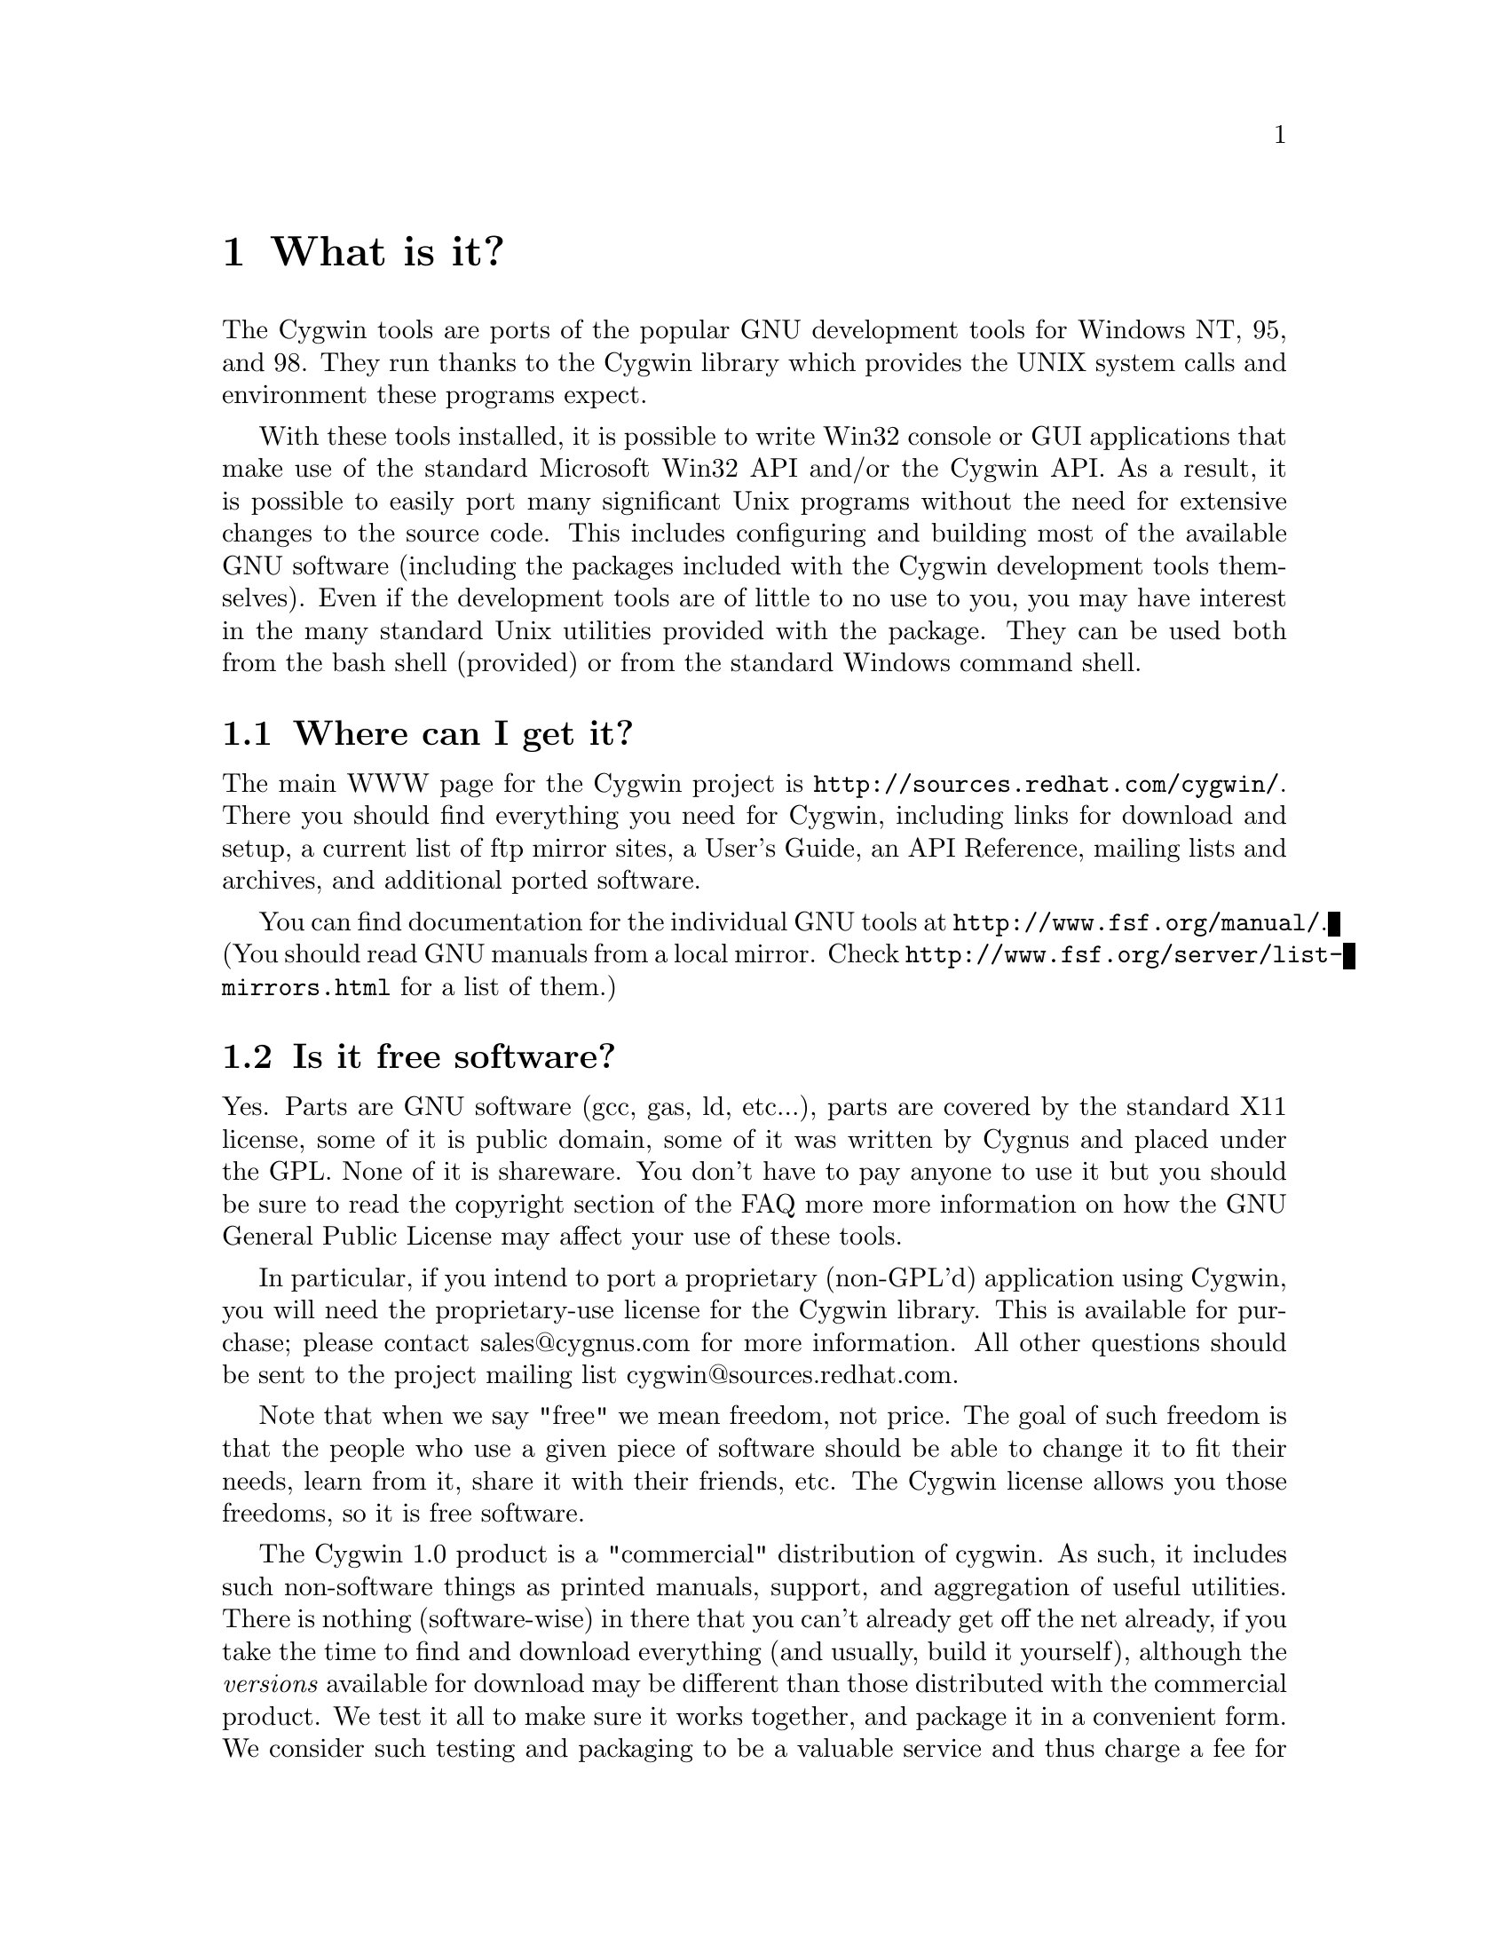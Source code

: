@chapter What is it?

The Cygwin tools are ports of the popular GNU development tools
for Windows NT, 95, and 98.  They run thanks to the Cygwin library which
provides the UNIX system calls and environment these programs expect.

With these tools installed, it is possible to write Win32 console or
GUI applications that make use of the standard Microsoft Win32 API
and/or the Cygwin API.  As a result, it is possible to easily
port many significant Unix programs without the need
for extensive changes to the source code.  This includes configuring
and building most of the available GNU software (including the packages
included with the Cygwin development tools themselves).  Even if
the development tools are of little to no use to you, you may have
interest in the many standard Unix utilities provided with the package.
They can be used both from the bash shell (provided) or from the
standard Windows command shell.

@section Where can I get it?

The main WWW page for the Cygwin project is
@file{http://sources.redhat.com/cygwin/}.  There you should find
everything you need for Cygwin, including links for download and setup,
a current list of ftp mirror sites, a User's Guide, an API Reference,
mailing lists and archives, and additional ported software.

You can find documentation for the individual GNU tools at
@file{http://www.fsf.org/manual/}.  (You should read GNU manuals from a
local mirror.  Check @file{http://www.fsf.org/server/list-mirrors.html}
for a list of them.)


@section Is it free software?

Yes.  Parts are GNU software (gcc, gas, ld, etc...), parts are covered
by the standard X11 license, some of it is public domain, some of
it was written by Cygnus and placed under the GPL.  None of it is
shareware.  You don't have to pay anyone to use it but you should be
sure to read the copyright section of the FAQ more more information on
how the GNU General Public License may affect your use of these tools.

In particular, if you intend to port a proprietary (non-GPL'd)
application using Cygwin, you will need the proprietary-use license 
for the Cygwin library.  This is available for purchase; please
contact sales@@cygnus.com for more information.
All other questions should be sent to the project
mailing list cygwin@@sources.redhat.com.

Note that when we say "free" we mean freedom, not price.  The goal of
such freedom is that the people who use a given piece of software
should be able to change it to fit their needs, learn from it, share
it with their friends, etc.  The Cygwin license allows you those
freedoms, so it is free software.

The Cygwin 1.0 product is a "commercial" distribution of cygwin.  As
such, it includes such non-software things as printed manuals, support,
and aggregation of useful utilities.  There is nothing (software-wise)
in there that you can't already get off the net already, if you take the
time to find and download everything (and usually, build it yourself),
although the @emph{versions} available for download may be different
than those distributed with the commercial product.  We test it all to
make sure it works together, and package it in a convenient form.  We
consider such testing and packaging to be a valuable service and thus
charge a fee for it.  Plus, it provides income for the cygwin project so
we can continue working on it.  For further details about the commercial
product, see @file{http://www.cygnus.com/cygwin/}.

@section Recent history of the project: What version @emph{is} this, anyway?

Starting on April 17, 2000, the Cygwin team changed the procedure for
doing net releases.

Previously, net releases entailed downloading one or two large files
(called something like @code{FULL.EXE} or @code{USER.EXE}).  These files
unpacked a "Cygwin Distribution" to a static (and arcane) directory
structure.  This distribution contained lots of .exe, .a, .h, and other
files.

These distributions were named after the version of the Cygwin DLL which
they contained.  The last version released with this method was Cygwin
B20.1.

This distribution method has the advantage that everything was "all in
one place".  You could copy the huge FULL.EXE file around and know that
you were getting the complete "Cygwin Distribution".

The method had several disadvantages, however.  1) it was huge, 2) it
was hard to download in one error-free piece, and 3) it was hard to
update.

Why was it hard to update?  Because any change to any package in
FULL.EXE meant re-generating all of FULL.EXE.  This process was not easy
to automate since FULL.EXE was an InstallShield executable.  As a
result, until recently, Cygwin development was relatively static.

To rectify these problems, the Cygwin team decided, early in January
2000, to break up the packages in the release and make a small program
(@code{setup.exe}) available to use in downloading packages.  After much
development and internal discussion on the cygwin-developers mailing
list, the new, improved version of a Cygwin release was made available
on April 17, 2000.

This new release also had a new version of the Cygwin DLL -- 1.1.0.
Most of the other packages were updated and some packages from the
Cygwin CD were included.  Meanwhile, the Cygwin DLL continues to be
updated, and is more generically referred to as "1.1.x".

Users obtain this package by first downloading a version of
@code{setup.exe}.  This program started as a simple command line tool,
has metamorphosed into a GUI, and is in the process of continual
improvement.  However, its purpose is simple -- it is designed to
install packages from the cygwin web site at sources.redhat.com.  In
effect, it is a smaller, more intelligent replacement for FULL.EXE.  It
does not require the downloading a huge executable but rather downloads
individual small packages.

Does this mean that the new net release of the Cygwin package is 1.1.x?
No.  We no longer label the releases with the Cygwin version number.
Each package in the cygwin release has its own version now.

Does this mean that Cygwin 1.1.x is newer than B20.1?  Yes!  The cygwin
1.1.x versions all represent continual improvement in the Cygwin DLL.
Although the 1.1.x code is still considered "beta quality", the Cygwin
team felt comfortable enough with the cygwin technology to bump the
version number to "1".

The other packages in the latest directory are also continually
improving, some thanks to the efforts of net volunteers who maintain the
cygwin binary ports.  Each package has its own version numbers and
its own release process.

So, how do you get the most up-to-date version of cygwin?  Easy.  Just
download the setup.exe program from your closest mirror.  This program
will handle the task of updating the packages on your system to the
latest version.  The Cygwin team frequently updates and adds new
packages to the soureware web site.  The setup.exe program is the
easiest way to determine what you need on your system.

For some "ancient" history of the project (rather, just woefully out of
date), visit the Project History page at
@file{http://sources.redhat.com/cygwin/history.html}.
